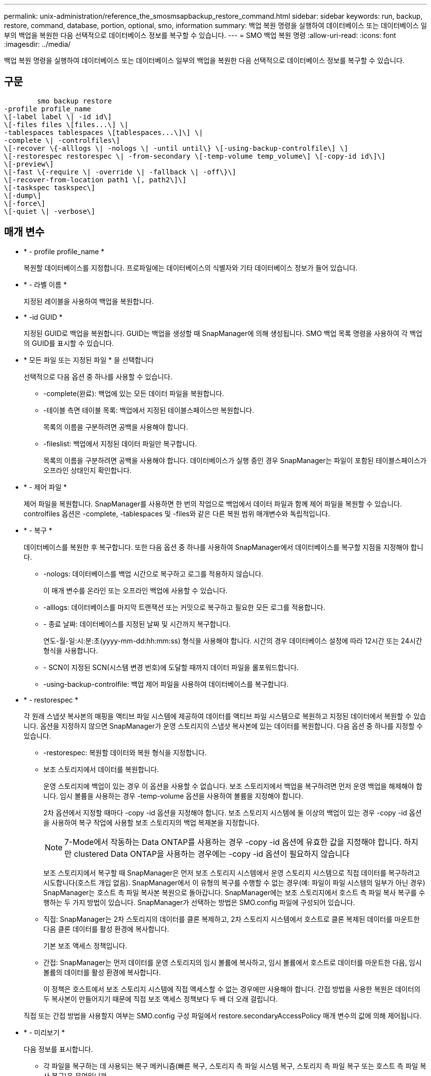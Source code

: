 ---
permalink: unix-administration/reference_the_smosmsapbackup_restore_command.html 
sidebar: sidebar 
keywords: run, backup, restore, command, database, portion, optional, smo, information 
summary: 백업 복원 명령을 실행하여 데이터베이스 또는 데이터베이스 일부의 백업을 복원한 다음 선택적으로 데이터베이스 정보를 복구할 수 있습니다. 
---
= SMO 백업 복원 명령
:allow-uri-read: 
:icons: font
:imagesdir: ../media/


[role="lead"]
백업 복원 명령을 실행하여 데이터베이스 또는 데이터베이스 일부의 백업을 복원한 다음 선택적으로 데이터베이스 정보를 복구할 수 있습니다.



== 구문

[listing]
----

        smo backup restore
-profile profile_name
\[-label label \| -id id\]
\[-files files \[files...\] \|
-tablespaces tablespaces \[tablespaces...\]\] \|
-complete \| -controlfiles\]
\[-recover \{-alllogs \| -nologs \| -until until\} \[-using-backup-controlfile\] \]
\[-restorespec restorespec \| -from-secondary \[-temp-volume temp_volume\] \[-copy-id id\]\]
\[-preview\]
\[-fast \{-require \| -override \| -fallback \| -off\}\]
\[-recover-from-location path1 \[, path2\]\]
\[-taskspec taskspec\]
\[-dump\]
\[-force\]
\[-quiet \| -verbose\]
----


== 매개 변수

* * - profile profile_name *
+
복원할 데이터베이스를 지정합니다. 프로파일에는 데이터베이스의 식별자와 기타 데이터베이스 정보가 들어 있습니다.

* * - 라벨 이름 *
+
지정된 레이블을 사용하여 백업을 복원합니다.

* * -id GUID *
+
지정된 GUID로 백업을 복원합니다. GUID는 백업을 생성할 때 SnapManager에 의해 생성됩니다. SMO 백업 목록 명령을 사용하여 각 백업의 GUID를 표시할 수 있습니다.

* * 모든 파일 또는 지정된 파일 * 을 선택합니다
+
선택적으로 다음 옵션 중 하나를 사용할 수 있습니다.

+
** -complete(완료): 백업에 있는 모든 데이터 파일을 복원합니다.
** -테이블 측면 테이블 목록: 백업에서 지정된 테이블스페이스만 복원합니다.
+
목록의 이름을 구분하려면 공백을 사용해야 합니다.

** -fileslist: 백업에서 지정된 데이터 파일만 복구합니다.
+
목록의 이름을 구분하려면 공백을 사용해야 합니다. 데이터베이스가 실행 중인 경우 SnapManager는 파일이 포함된 테이블스페이스가 오프라인 상태인지 확인합니다.



* * - 제어 파일 *
+
제어 파일을 복원합니다. SnapManager를 사용하면 한 번의 작업으로 백업에서 데이터 파일과 함께 제어 파일을 복원할 수 있습니다. controlfiles 옵션은 -complete, -tablespaces 및 -files와 같은 다른 복원 범위 매개변수와 독립적입니다.

* * - 복구 *
+
데이터베이스를 복원한 후 복구합니다. 또한 다음 옵션 중 하나를 사용하여 SnapManager에서 데이터베이스를 복구할 지점을 지정해야 합니다.

+
** -nologs: 데이터베이스를 백업 시간으로 복구하고 로그를 적용하지 않습니다.
+
이 매개 변수를 온라인 또는 오프라인 백업에 사용할 수 있습니다.

** -alllogs: 데이터베이스를 마지막 트랜잭션 또는 커밋으로 복구하고 필요한 모든 로그를 적용합니다.
** - 종료 날짜: 데이터베이스를 지정된 날짜 및 시간까지 복구합니다.
+
연도-월-일:시:분:초(yyyy-mm-dd:hh:mm:ss) 형식을 사용해야 합니다. 시간의 경우 데이터베이스 설정에 따라 12시간 또는 24시간 형식을 사용합니다.

** - SCN이 지정된 SCN(시스템 변경 번호)에 도달할 때까지 데이터 파일을 롤포워드합니다.
** -using-backup-controlfile: 백업 제어 파일을 사용하여 데이터베이스를 복구합니다.


* * - restorespec *
+
각 원래 스냅샷 복사본의 매핑을 액티브 파일 시스템에 제공하여 데이터를 액티브 파일 시스템으로 복원하고 지정된 데이터에서 복원할 수 있습니다. 옵션을 지정하지 않으면 SnapManager가 운영 스토리지의 스냅샷 복사본에 있는 데이터를 복원합니다. 다음 옵션 중 하나를 지정할 수 있습니다.

+
** -restorespec: 복원할 데이터와 복원 형식을 지정합니다.
** 보조 스토리지에서 데이터를 복원합니다.
+
운영 스토리지에 백업이 있는 경우 이 옵션을 사용할 수 없습니다. 보조 스토리지에서 백업을 복구하려면 먼저 운영 백업을 해제해야 합니다. 임시 볼륨을 사용하는 경우 -temp-volume 옵션을 사용하여 볼륨을 지정해야 합니다.

+
2차 옵션에서 지정할 때마다 -copy -id 옵션을 지정해야 합니다. 보조 스토리지 시스템에 둘 이상의 백업이 있는 경우 -copy -id 옵션을 사용하여 복구 작업에 사용할 보조 스토리지의 백업 복제본을 지정합니다.

+

NOTE: 7-Mode에서 작동하는 Data ONTAP를 사용하는 경우 -copy -id 옵션에 유효한 값을 지정해야 합니다. 하지만 clustered Data ONTAP을 사용하는 경우에는 -copy -id 옵션이 필요하지 않습니다

+
보조 스토리지에서 복구할 때 SnapManager은 먼저 보조 스토리지 시스템에서 운영 스토리지 시스템으로 직접 데이터를 복구하려고 시도합니다(호스트 개입 없음). SnapManager에서 이 유형의 복구를 수행할 수 없는 경우(예: 파일이 파일 시스템의 일부가 아닌 경우) SnapManager는 호스트 측 파일 복사본 복원으로 돌아갑니다. SnapManager에는 보조 스토리지에서 호스트 측 파일 복사 복구를 수행하는 두 가지 방법이 있습니다. SnapManager가 선택하는 방법은 SMO.config 파일에 구성되어 있습니다.

** 직접: SnapManager는 2차 스토리지의 데이터를 클론 복제하고, 2차 스토리지 시스템에서 호스트로 클론 복제된 데이터를 마운트한 다음 클론 데이터를 활성 환경에 복사합니다.
+
기본 보조 액세스 정책입니다.

** 간접: SnapManager는 먼저 데이터를 운영 스토리지의 임시 볼륨에 복사하고, 임시 볼륨에서 호스트로 데이터를 마운트한 다음, 임시 볼륨의 데이터를 활성 환경에 복사합니다.
+
이 정책은 호스트에서 보조 스토리지 시스템에 직접 액세스할 수 없는 경우에만 사용해야 합니다. 간접 방법을 사용한 복원은 데이터의 두 복사본이 만들어지기 때문에 직접 보조 액세스 정책보다 두 배 더 오래 걸립니다.



+
직접 또는 간접 방법을 사용할지 여부는 SMO.config 구성 파일에서 restore.secondaryAccessPolicy 매개 변수의 값에 의해 제어됩니다.

* * - 미리보기 *
+
다음 정보를 표시합니다.

+
** 각 파일을 복구하는 데 사용되는 복구 메커니즘(빠른 복구, 스토리지 측 파일 시스템 복구, 스토리지 측 파일 복구 또는 호스트 측 파일 복사 복구)은 무엇입니까
** 미리 보기 옵션을 사용하는 경우 -verbose 옵션을 지정할 때 각 파일을 복원하는 데 보다 효율적인 메커니즘을 사용하지 않은 이유는 무엇입니까?
** force 옵션은 명령에 영향을 주지 않습니다.
** recover 옵션은 명령에 영향을 주지 않습니다.
** fast 옵션(-Require, -override, -fallback 또는 -off)은 출력에 큰 영향을 미칩니다. 복구 작업을 미리 보려면 데이터베이스를 마운트해야 합니다. 복구 계획을 미리 보고 현재 데이터베이스가 마운트되어 있지 않은 경우 SnapManager에서 데이터베이스를 마운트합니다. 데이터베이스를 마운트할 수 없는 경우 명령이 실패하고 SnapManager는 데이터베이스를 원래 상태로 되돌립니다.


+
미리보기 옵션은 최대 20개의 파일을 표시합니다. SMO.config 파일에 표시할 최대 파일 수를 구성할 수 있습니다.

* * - 빠름 *
+
복원 작업에 사용할 프로세스를 선택할 수 있습니다. 모든 필수 복원 자격 조건이 충족되는 경우 SnapManager에서 다른 복원 프로세스 대신 볼륨 기반 빠른 복원 프로세스를 사용하도록 강제할 수 있습니다. 볼륨 복원을 수행할 수 없는 경우 이 프로세스를 사용하여 SnapManager에서 빠른 복원 프로세스를 사용하여 자격 검사 및 복원 작업을 수행하지 않도록 할 수도 있습니다.

+
fast 옵션에는 다음과 같은 매개 변수가 포함됩니다.

+
** 필요: 모든 복원 자격 조건이 충족되는 경우 SnapManager에서 볼륨 복원을 수행하도록 강제할 수 있습니다.
+
fast 옵션을 지정하지만 -fast에 대한 매개 변수를 지정하지 않으면 SnapManager에서는 -Require 매개 변수를 기본값으로 사용합니다.

** -override: 비필수 자격 검사를 재정의하고 볼륨 기반 빠른 복원 프로세스를 수행할 수 있습니다.
** -fallback: SnapManager에서 결정하는 방법을 사용하여 데이터베이스를 복원할 수 있습니다.
+
fast 옵션을 지정하지 않으면 SnapManager는 기본 백업 restore-fast fallback 옵션을 사용합니다.

** -off: 자격 검사를 수행하는 데 걸리는 시간을 피할 수 있습니다.


* * -복구 위치 *
+
아카이브 로그 파일의 외부 아카이브 로그 위치를 지정합니다. SnapManager는 외부 위치에서 아카이브 로그 파일을 가져와 복구 프로세스에 사용합니다.

* * - 작업 사양 *
+
복구 작업의 전처리 작업 또는 사후 처리 작업을 위한 작업 사양 XML 파일을 지정합니다. 작업 사양 XML 파일의 전체 경로를 제공해야 합니다.

* * -덤프 *
+
복구 작업 후 덤프 파일을 수집하도록 지정합니다.

* * -force *
+
필요한 경우 데이터베이스 상태를 현재 상태보다 낮은 상태로 변경합니다. RAC(Real Application Clusters)의 경우 SnapManager가 RAC 인스턴스의 상태를 더 낮은 상태로 변경해야 하는 경우 -force 옵션을 포함해야 합니다.

+
기본적으로 SnapManager는 작업 중에 데이터베이스 상태를 더 높은 상태로 변경할 수 있습니다. 이 옵션은 SnapManager에서 데이터베이스를 높은 상태로 변경하는 데 필요하지 않습니다.

* * -저소음 *
+
콘솔에 오류 메시지만 표시합니다. 기본 설정은 오류 및 경고 메시지를 표시하는 것입니다.

* * - 자세한 정보 표시 *
+
콘솔에 오류, 경고 및 정보 메시지를 표시합니다. 이 옵션을 사용하여 보다 효율적인 복원 프로세스를 사용하여 파일을 복원할 수 없는 이유를 확인할 수 있습니다.





== 예

다음 예제에서는 컨트롤 파일과 함께 데이터베이스를 복원합니다.

[listing]
----
smo backup restore -profile SALES1 -label full_backup_sales_May
-complete -controlfiles -force
----
* 관련 정보 *

xref:concept_restoring_database_backup.adoc[데이터베이스 백업 복원 중]

xref:task_restoring_backups_from_an_alternate_location.adoc[대체 위치에서 백업을 복원합니다]

xref:task_creating_restore_specifications.adoc[복구 사양 생성 중]

